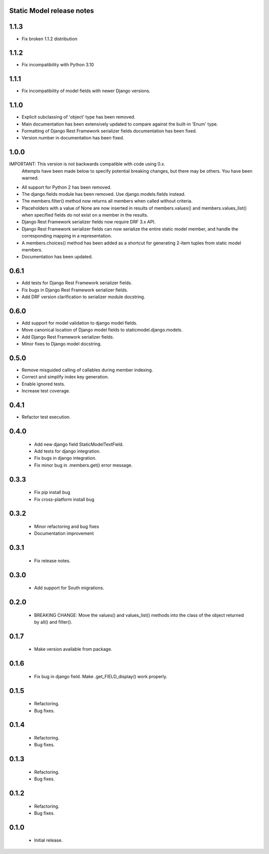 Static Model release notes
===========================

1.1.3
=====
* Fix broken 1.1.2 distribution

1.1.2
=====
* Fix incompatibility with Python 3.10

1.1.1
=====
* Fix incompatibility of model fields with newer Django versions.

1.1.0
=====
* Explicit subclassing of 'object' type has been removed.
* Main documentation has been extensively updated to compare against the
  built-in 'Enum' type.
* Formatting of Django Rest Framework serializer fields documentation has been
  fixed.
* Version number in documentation has been fixed.

1.0.0
=====
IMPORTANT: This version is not backwards compatible with code using 0.x.
           Attempts have been made below to specify potential breaking changes,
           but there may be others. You have been warned.
* All support for Python 2 has been removed.
* The django.fields module has been removed. Use django.models.fields instead.
* The members.filter() method now returns all members when called without
  criteria.
* Placeholders with a value of None are now inserted in results of
  members.values() and members.values_list() when specified fields do not exist
  on a member in the results.
* Django Rest Framework serializer fields now require DRF 3.x API.
* Django Rest Framework serializer fields can now serialize the entire static
  model member, and handle the corresponding mapping in a representation.
* A members.choices() method has been added as a shortcut for generating 2-item
  tuples from static model members.
* Documentation has been updated.

0.6.1
=====
* Add tests for Django Rest Framework serializer fields.
* Fix bugs in Django Rest Framework serializer fields.
* Add DRF version clarification to serializer module docstring.

0.6.0
=====
* Add support for model validation to django model fields.
* Move canonical location of Django model fields to staticmodel.django.models.
* Add Django Rest Framework serializer fields.
* Minor fixes to Django model docstring.

0.5.0
=====
* Remove misguided calling of callables during member indexing.
* Correct and simplify index key generation.
* Enable ignored tests.
* Increase test coverage.

0.4.1
=====
* Refactor test execution.

0.4.0
=====
 * Add new django field StaticModelTextField.
 * Add tests for django integration.
 * Fix bugs in django integration.
 * Fix minor bug in .members.get() error message.

0.3.3
=====
 * Fix pip install bug
 * Fix cross-platform install bug

0.3.2
=====
 * Minor refactoring and bug fixes
 * Documentation improvement

0.3.1
=====
 * Fix release notes.

0.3.0
=====
 * Add support for South migrations.

0.2.0
=====
 * BREAKING CHANGE: Move the values() and values_list() methods into
   the class of the object returned by all() and filter().


0.1.7
=====
 * Make version available from package.

0.1.6
=====
 * Fix bug in django field. Make .get_FIELD_display() work properly.

0.1.5
=====
 * Refactoring.
 * Bug fixes.

0.1.4
=====
 * Refactoring.
 * Bug fixes.

0.1.3
=====
 * Refactoring.
 * Bug fixes.

0.1.2
=====
 * Refactoring.
 * Bug fixes.

0.1.0
=====
 * Initial release.

